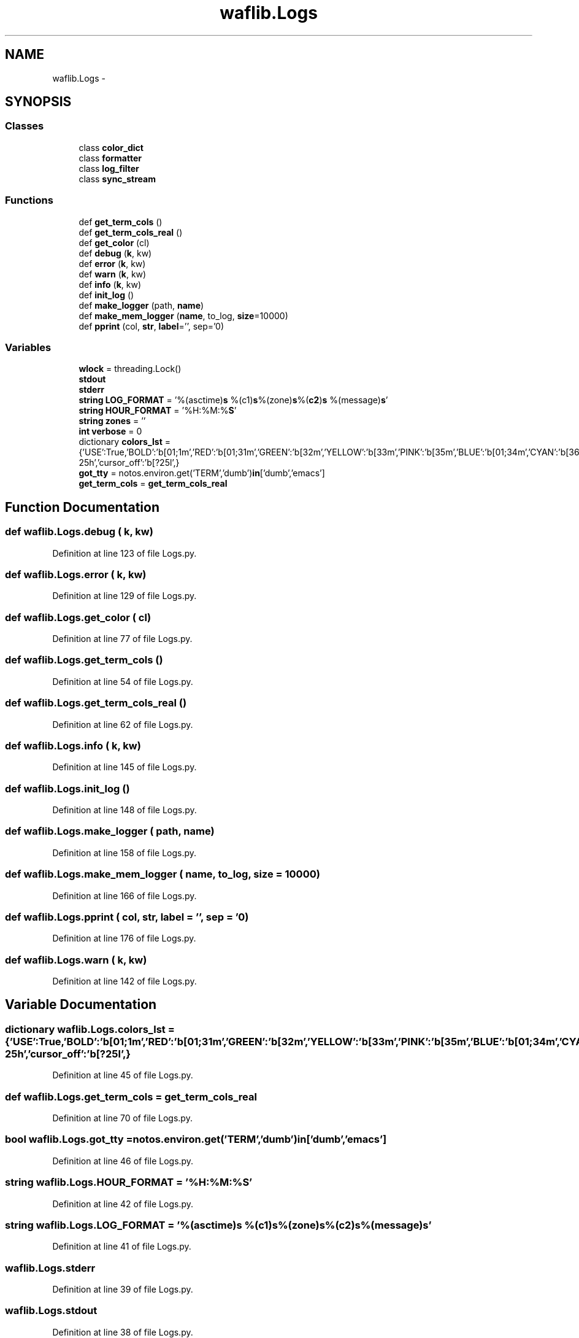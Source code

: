 .TH "waflib.Logs" 3 "Thu Apr 28 2016" "Audacity" \" -*- nroff -*-
.ad l
.nh
.SH NAME
waflib.Logs \- 
.SH SYNOPSIS
.br
.PP
.SS "Classes"

.in +1c
.ti -1c
.RI "class \fBcolor_dict\fP"
.br
.ti -1c
.RI "class \fBformatter\fP"
.br
.ti -1c
.RI "class \fBlog_filter\fP"
.br
.ti -1c
.RI "class \fBsync_stream\fP"
.br
.in -1c
.SS "Functions"

.in +1c
.ti -1c
.RI "def \fBget_term_cols\fP ()"
.br
.ti -1c
.RI "def \fBget_term_cols_real\fP ()"
.br
.ti -1c
.RI "def \fBget_color\fP (cl)"
.br
.ti -1c
.RI "def \fBdebug\fP (\fBk\fP, kw)"
.br
.ti -1c
.RI "def \fBerror\fP (\fBk\fP, kw)"
.br
.ti -1c
.RI "def \fBwarn\fP (\fBk\fP, kw)"
.br
.ti -1c
.RI "def \fBinfo\fP (\fBk\fP, kw)"
.br
.ti -1c
.RI "def \fBinit_log\fP ()"
.br
.ti -1c
.RI "def \fBmake_logger\fP (path, \fBname\fP)"
.br
.ti -1c
.RI "def \fBmake_mem_logger\fP (\fBname\fP, to_log, \fBsize\fP=10000)"
.br
.ti -1c
.RI "def \fBpprint\fP (col, \fBstr\fP, \fBlabel\fP='', sep='\\n')"
.br
.in -1c
.SS "Variables"

.in +1c
.ti -1c
.RI "\fBwlock\fP = threading\&.Lock()"
.br
.ti -1c
.RI "\fBstdout\fP"
.br
.ti -1c
.RI "\fBstderr\fP"
.br
.ti -1c
.RI "\fBstring\fP \fBLOG_FORMAT\fP = '%(asctime)\fBs\fP %(c1)\fBs\fP%(zone)\fBs\fP%(\fBc2\fP)\fBs\fP %(message)\fBs\fP'"
.br
.ti -1c
.RI "\fBstring\fP \fBHOUR_FORMAT\fP = '%H:%M:%\fBS\fP'"
.br
.ti -1c
.RI "\fBstring\fP \fBzones\fP = ''"
.br
.ti -1c
.RI "\fBint\fP \fBverbose\fP = 0"
.br
.ti -1c
.RI "dictionary \fBcolors_lst\fP = {'USE':True,'BOLD':'\\x1b[01;1m','RED':'\\x1b[01;31m','GREEN':'\\x1b[32m','YELLOW':'\\x1b[33m','PINK':'\\x1b[35m','BLUE':'\\x1b[01;34m','CYAN':'\\x1b[36m','NORMAL':'\\x1b[0m','cursor_on':'\\x1b[?25h','cursor_off':'\\x1b[?25l',}"
.br
.ti -1c
.RI "\fBgot_tty\fP = notos\&.environ\&.get('TERM','dumb')\fBin\fP['dumb','emacs']"
.br
.ti -1c
.RI "\fBget_term_cols\fP = \fBget_term_cols_real\fP"
.br
.in -1c
.SH "Function Documentation"
.PP 
.SS "def waflib\&.Logs\&.debug ( k,  kw)"

.PP
Definition at line 123 of file Logs\&.py\&.
.SS "def waflib\&.Logs\&.error ( k,  kw)"

.PP
Definition at line 129 of file Logs\&.py\&.
.SS "def waflib\&.Logs\&.get_color ( cl)"

.PP
Definition at line 77 of file Logs\&.py\&.
.SS "def waflib\&.Logs\&.get_term_cols ()"

.PP
Definition at line 54 of file Logs\&.py\&.
.SS "def waflib\&.Logs\&.get_term_cols_real ()"

.PP
Definition at line 62 of file Logs\&.py\&.
.SS "def waflib\&.Logs\&.info ( k,  kw)"

.PP
Definition at line 145 of file Logs\&.py\&.
.SS "def waflib\&.Logs\&.init_log ()"

.PP
Definition at line 148 of file Logs\&.py\&.
.SS "def waflib\&.Logs\&.make_logger ( path,  name)"

.PP
Definition at line 158 of file Logs\&.py\&.
.SS "def waflib\&.Logs\&.make_mem_logger ( name,  to_log,  size = \fC10000\fP)"

.PP
Definition at line 166 of file Logs\&.py\&.
.SS "def waflib\&.Logs\&.pprint ( col,  str,  label = \fC''\fP,  sep = \fC'\\n'\fP)"

.PP
Definition at line 176 of file Logs\&.py\&.
.SS "def waflib\&.Logs\&.warn ( k,  kw)"

.PP
Definition at line 142 of file Logs\&.py\&.
.SH "Variable Documentation"
.PP 
.SS "dictionary waflib\&.Logs\&.colors_lst = {'USE':True,'BOLD':'\\x1b[01;1m','RED':'\\x1b[01;31m','GREEN':'\\x1b[32m','YELLOW':'\\x1b[33m','PINK':'\\x1b[35m','BLUE':'\\x1b[01;34m','CYAN':'\\x1b[36m','NORMAL':'\\x1b[0m','cursor_on':'\\x1b[?25h','cursor_off':'\\x1b[?25l',}"

.PP
Definition at line 45 of file Logs\&.py\&.
.SS "def waflib\&.Logs\&.get_term_cols = \fBget_term_cols_real\fP"

.PP
Definition at line 70 of file Logs\&.py\&.
.SS "\fBbool\fP waflib\&.Logs\&.got_tty = notos\&.environ\&.get('TERM','dumb')\fBin\fP['dumb','emacs']"

.PP
Definition at line 46 of file Logs\&.py\&.
.SS "\fBstring\fP waflib\&.Logs\&.HOUR_FORMAT = '%H:%M:%\fBS\fP'"

.PP
Definition at line 42 of file Logs\&.py\&.
.SS "\fBstring\fP waflib\&.Logs\&.LOG_FORMAT = '%(asctime)\fBs\fP %(c1)\fBs\fP%(zone)\fBs\fP%(\fBc2\fP)\fBs\fP %(message)\fBs\fP'"

.PP
Definition at line 41 of file Logs\&.py\&.
.SS "waflib\&.Logs\&.stderr"

.PP
Definition at line 39 of file Logs\&.py\&.
.SS "waflib\&.Logs\&.stdout"

.PP
Definition at line 38 of file Logs\&.py\&.
.SS "\fBint\fP waflib\&.Logs\&.verbose = 0"

.PP
Definition at line 44 of file Logs\&.py\&.
.SS "waflib\&.Logs\&.wlock = threading\&.Lock()"

.PP
Definition at line 18 of file Logs\&.py\&.
.SS "\fBstring\fP waflib\&.Logs\&.zones = ''"

.PP
Definition at line 43 of file Logs\&.py\&.
.SH "Author"
.PP 
Generated automatically by Doxygen for Audacity from the source code\&.
